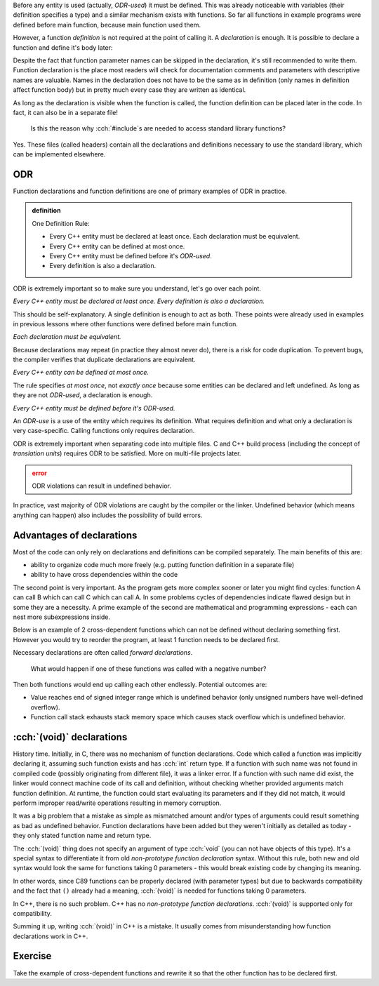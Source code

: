 .. title: 02 - declarations
.. slug: 02_declarations
.. description: function declarations and ODR
.. author: Xeverous

Before any entity is used (actually, *ODR-used*) it must be defined. This was already noticeable with variables (their definition specifies a type) and a similar mechanism exists with functions. So far all functions in example programs were defined before main function, because main function used them.

However, a function *definition* is not required at the point of calling it. A *declaration* is enough. It is possible to declare a function and define it's body later:

.. cch::
    :code_path: 02_declarations/syntax.cpp
    :color_path: 02_declarations/syntax.color

Despite the fact that function parameter names can be skipped in the declaration, it's still recommended to write them. Function declaration is the place most readers will check for documentation comments and parameters with descriptive names are valuable. Names in the declaration does not have to be the same as in definition (only names in definition affect function body) but in pretty much every case they are written as identical.

As long as the declaration is visible when the function is called, the function definition can be placed later in the code. In fact, it can also be in a separate file!

    Is this the reason why :cch:`#include`\ s are needed to access standard library functions?

Yes. These files (called headers) contain all the declarations and definitions necessary to use the standard library, which can be implemented elsewhere.

ODR
###

Function declarations and function definitions are one of primary examples of ODR in practice.

.. admonition:: definition
    :class: definition

    One Definition Rule:

    - Every C++ entity must be declared at least once. Each declaration must be equivalent.
    - Every C++ entity can be defined at most once.
    - Every C++ entity must be defined before it's *ODR-used*.
    - Every definition is also a declaration.

ODR is extremely important so to make sure you understand, let's go over each point.

*Every C++ entity must be declared at least once. Every definition is also a declaration.*

This should be self-explanatory. A single definition is enough to act as both. These points were already used in examples in previous lessons where other functions were defined before main function.

*Each declaration must be equivalent.*

Because declarations may repeat (in practice they almost never do), there is a risk for code duplication. To prevent bugs, the compiler verifies that duplicate declarations are equivalent.

*Every C++ entity can be defined at most once.*

The rule specifies *at most once*, not *exactly once* because some entities can be declared and left undefined. As long as they are not *ODR-used*, a declaration is enough.

*Every C++ entity must be defined before it's ODR-used.*

An *ODR-use* is a use of the entity which requires its definition. What requires definition and what only a declaration is very case-specific. Calling functions only requires declaration.

ODR is extremely important when separating code into multiple files. C and C++ build process (including the concept of *translation units*) requires ODR to be satisfied. More on multi-file projects later.

.. admonition:: error
    :class: error

    ODR violations can result in undefined behavior.

In practice, vast majority of ODR violations are caught by the compiler or the linker. Undefined behavior (which means anything can happen) also includes the possibility of build errors.

Advantages of declarations
##########################

Most of the code can only rely on declarations and definitions can be compiled separately. The main benefits of this are:

- ability to organize code much more freely (e.g. putting function definition in a separate file)
- ability to have cross dependencies within the code

The second point is very important. As the program gets more complex sooner or later you might find cycles: function A can call B which can call C which can call A. In some problems cycles of dependencies indicate flawed design but in some they are a necessity. A prime example of the second are mathematical and programming expressions - each can nest more subexpressions inside.

Below is an example of 2 cross-dependent functions which can not be defined without declaring something first. However you would try to reorder the program, at least 1 function needs to be declared first.

.. cch::
    :code_path: 02_declarations/forward_declaration.cpp
    :color_path: 02_declarations/forward_declaration.color

Necessary declarations are often called *forward declarations*.

    What would happen if one of these functions was called with a negative number?

Then both functions would end up calling each other endlessly. Potential outcomes are:

- Value reaches end of signed integer range which is undefined behavior (only unsigned numbers have well-defined overflow).
- Function call stack exhausts stack memory space which causes stack overflow which is undefined behavior.

:cch:`(void)` declarations
##########################

History time. Initially, in C, there was no mechanism of function declarations. Code which called a function was implicitly declaring it, assuming such function exists and has :cch:`int` return type. If a function with such name was not found in compiled code (possibly originating from different file), it was a linker error. If a function with such name did exist, the linker would connect machine code of its call and definition, without checking whether provided arguments match function definition. At runtime, the function could start evaluating its parameters and if they did not match, it would perform improper read/write operations resulting in memory corruption.

It was a big problem that a mistake as simple as mismatched amount and/or types of arguments could result something as bad as undefined behavior. Function declarations have been added but they weren't initially as detailed as today - they only stated function name and return type.

.. cch::
    :code_path: 02_declarations/non_prototype.c
    :color_path: 02_declarations/non_prototype.color

The :cch:`(void)` thing does not specify an argument of type :cch:`void` (you can not have objects of this type). It's a special syntax to differentiate it from old *non-prototype function declaration* syntax. Without this rule, both new and old syntax would look the same for functions taking 0 parameters - this would break existing code by changing its meaning.

In other words, since C89 functions can be properly declared (with parameter types) but due to backwards compatibility and the fact that ``()`` already had a meaning, :cch:`(void)` is needed for functions taking 0 parameters.

In C++, there is no such problem. C++ has no *non-prototype function declarations*. :cch:`(void)` is supported only for compatibility.

.. cch::
    :code_path: 02_declarations/void_param.cpp
    :color_path: 02_declarations/void_param.color

Summing it up, writing :cch:`(void)` in C++ is a mistake. It usually comes from misunderstanding how function declarations work in C++.

Exercise
########

Take the example of cross-dependent functions and rewrite it so that the other function has to be declared first.
